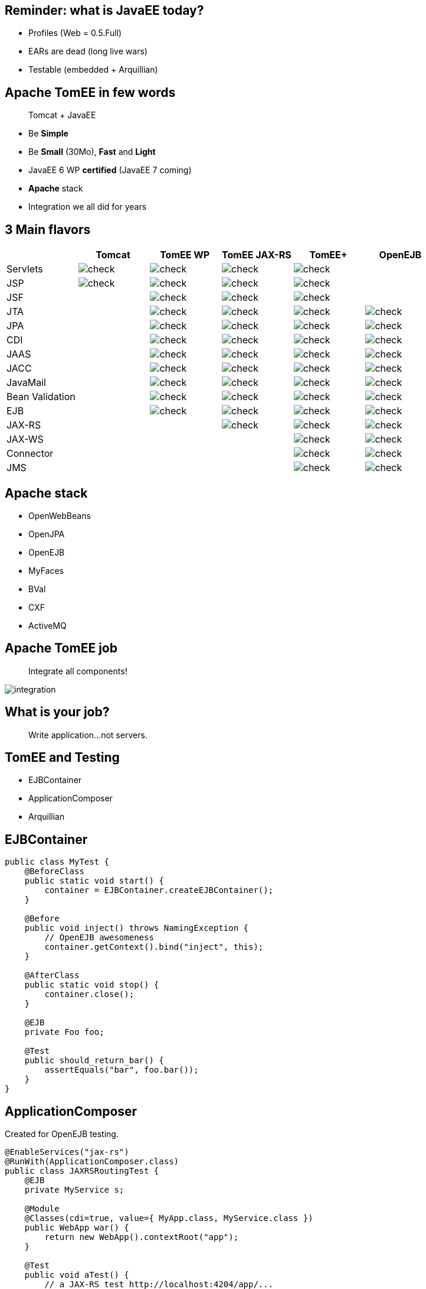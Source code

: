 == Reminder: what is JavaEE today?

* Profiles (Web = 0.5.Full)
* EARs are dead (long live wars)
* Testable (embedded + Arquillian)

== Apache TomEE in few words

____
Tomcat + JavaEE
____

[options="step"]
* Be *Simple*
* Be *Small* (30Mo), *Fast* and *Light*
* JavaEE 6 WP *certified* (JavaEE 7 coming)
* *Apache* stack
* Integration we all did for years


== 3 Main flavors

[cols="a,a,a,a,a,a", options="header", border="1px"]
|===
| |Tomcat |TomEE WP |TomEE JAX-RS | TomEE+ | OpenEJB

|Servlets		|image::check.png[] |image::check.png[] |image::check.png[] |image::check.png[] |
|JSP			|image::check.png[] |image::check.png[] |image::check.png[] |image::check.png[] |
|JSF			|		    |image::check.png[] |image::check.png[] |image::check.png[] |
|JTA			|		    |image::check.png[] |image::check.png[] |image::check.png[] |image::check.png[]
|JPA			|		    |image::check.png[] |image::check.png[] |image::check.png[] |image::check.png[]
|CDI			|		    |image::check.png[] |image::check.png[] |image::check.png[] |image::check.png[]
|JAAS			|		    |image::check.png[] |image::check.png[] |image::check.png[] |image::check.png[]
|JACC			|		    |image::check.png[] |image::check.png[] |image::check.png[] |image::check.png[]
|JavaMail		|		    |image::check.png[] |image::check.png[] |image::check.png[] |image::check.png[]
|Bean Validation	|		    |image::check.png[] |image::check.png[] |image::check.png[] |image::check.png[]
|EJB			|		    |image::check.png[] |image::check.png[] |image::check.png[] |image::check.png[]
|JAX-RS			|		    |			|image::check.png[] |image::check.png[] |image::check.png[]
|JAX-WS			|		    |			|		    |image::check.png[] |image::check.png[]
|Connector		|		    |			|		    |image::check.png[] |image::check.png[]
|JMS			|		    |			|		    |image::check.png[] |image::check.png[]
|===

== Apache stack

* OpenWebBeans
* OpenJPA
* OpenEJB
* MyFaces
* BVal
* CXF
* ActiveMQ

== Apache TomEE job

____
Integrate all components!
____

image::integration.png[]


== What is your job?

____
Write application...not servers.
____

== TomEE and Testing

* EJBContainer
* ApplicationComposer
* Arquillian

== EJBContainer

[source,java,numbered]
----
public class MyTest {
    @BeforeClass
    public static void start() {
        container = EJBContainer.createEJBContainer();
    }
     
    @Before
    public void inject() throws NamingException {
        // OpenEJB awesomeness
        container.getContext().bind("inject", this);
    }
     
    @AfterClass
    public static void stop() {
        container.close();
    }

    @EJB
    private Foo foo;

    @Test
    public should_return_bar() {
        assertEquals("bar", foo.bar());
    }
}
----

== ApplicationComposer

Created for OpenEJB testing.

[source,java,numbered]
----
@EnableServices("jax-rs")
@RunWith(ApplicationComposer.class)
public class JAXRSRoutingTest {
    @EJB
    private MyService s;

    @Module
    @Classes(cdi=true, value={ MyApp.class, MyService.class })
    public WebApp war() {
        return new WebApp().contextRoot("app");
    }

    @Test
    public void aTest() {
        // a JAX-RS test http://localhost:4204/app/...
        // a call to s...
    }
}
----

== Arquillian

3 flavors

* OpenEJB embedded
* TomEE embedded
* TomEE remote

== Arquillian test

[source,java,numbered]
----
@RunWith(Arquillian.class)
public class JPATest {
  @Inject
  private DAO dao;

  @Deployment
  public static JavaArchive archive() {
    return ShrinkWrap.create(JavaArchive.class, "JPATest.jar")
     .addClasses(Person.class, Persister.class)
     .addAsManifestResource(EmptyAsset.INSTANCE, "beans.xml")
     .addAsManifestResource(
       new ClassLoaderAsset("testp.xml")), "persistence.xml");
  }

  @Test
  @Transactional(ROLLBACK)
  public void persist() {
    dao.persist(new Person("foo"));
  }
}
----

== Arquillian and TomEE

* No need of a container (downloaded)
* Container customizable (conf, lib, ...)
* Random port (@ArquillianResource URL)

== TomEE and Maven

* Server build and deployed thanks to Maven
** All artifacts are on central
*** Easily integrated with Ant, Maven, Gradle...
* Maven plugin very advanced (next slide)
** run/build/debug/...

== TomEE Maven Plugin

[source,xml,numbered]
----
<plugin>
  <groupId>org.apache.openejb.maven</groupId>
  <artifactId>tomee-maven-plugin</artifactId>
  <version>1.0.0</version>
  <configuration>
    <tomeeVersion>1.6.0</tomeeVersion>
    <tomeeClassifier>plus</tomeeClassifier>
    <debugPort>5005</debugPort>
    <args>-Dfoo=bar</args>
    <config>${project.basedir}/src/test/tomee/conf</config>
    <libs>
      <lib>mysql:mysql-connector-java:5.1.20</lib>
    </libs>
    <webapps>
      <webapp>org.superbiz:myapp:4.3?name=ROOT</webapp>
    </webapps>
    <libs>
      <lib>mysql:mysql-connector-java:5.1.21</lib>
      <lib>unzip:org.superbiz:mybundle:4.1.0:zip</lib>
      <lib>remove:openjpa-</lib>
    </libs>
    <synchronization>
      <extensions>
        <extension>.xhtml</extension>
      </extensions>
  </synchronization>
  </configuration>
</plugin>
----

== TomEE tools

* Tomcat ones
* Jelastic
* Idea
* JRebel
* Metawerx
* ...

== Tomitribe

____
Ok TomEE looks good but what about support?
____

Tomitribe is here now! http://www.tomitribe.com/[www.tomitribe.com]

image::tomitribe.png[]

